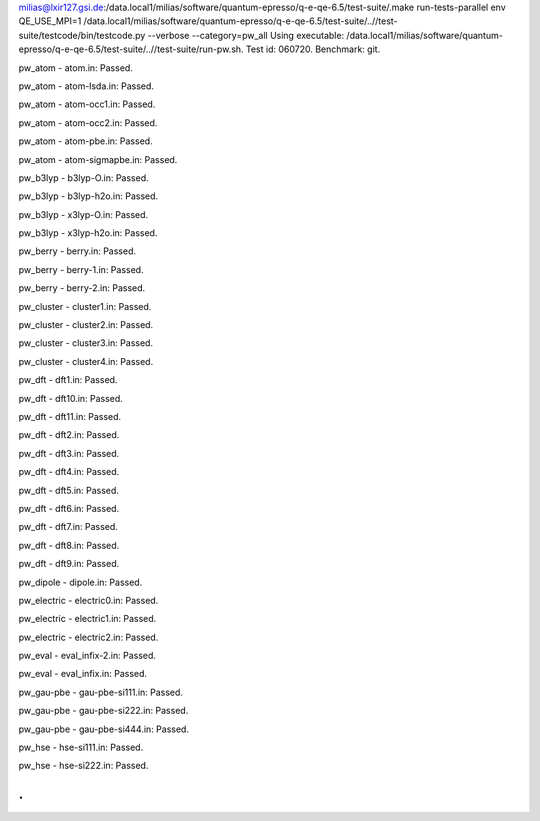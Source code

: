 milias@lxir127.gsi.de:/data.local1/milias/software/quantum-epresso/q-e-qe-6.5/test-suite/.make run-tests-parallel
env QE_USE_MPI=1 /data.local1/milias/software/quantum-epresso/q-e-qe-6.5/test-suite/..//test-suite/testcode/bin/testcode.py --verbose --category=pw_all
Using executable: /data.local1/milias/software/quantum-epresso/q-e-qe-6.5/test-suite/..//test-suite/run-pw.sh.
Test id: 060720.
Benchmark: git.

pw_atom - atom.in: Passed.

pw_atom - atom-lsda.in: Passed.

pw_atom - atom-occ1.in: Passed.

pw_atom - atom-occ2.in: Passed.

pw_atom - atom-pbe.in: Passed.

pw_atom - atom-sigmapbe.in: Passed.

pw_b3lyp - b3lyp-O.in: Passed.

pw_b3lyp - b3lyp-h2o.in: Passed.

pw_b3lyp - x3lyp-O.in: Passed.

pw_b3lyp - x3lyp-h2o.in: Passed.

pw_berry - berry.in: Passed.

pw_berry - berry-1.in: Passed.

pw_berry - berry-2.in: Passed.

pw_cluster - cluster1.in: Passed.

pw_cluster - cluster2.in: Passed.

pw_cluster - cluster3.in: Passed.

pw_cluster - cluster4.in: Passed.

pw_dft - dft1.in: Passed.

pw_dft - dft10.in: Passed.

pw_dft - dft11.in: Passed.

pw_dft - dft2.in: Passed.

pw_dft - dft3.in: Passed.

pw_dft - dft4.in: Passed.

pw_dft - dft5.in: Passed.

pw_dft - dft6.in: Passed.

pw_dft - dft7.in: Passed.

pw_dft - dft8.in: Passed.

pw_dft - dft9.in: Passed.

pw_dipole - dipole.in: Passed.

pw_electric - electric0.in: Passed.

pw_electric - electric1.in: Passed.

pw_electric - electric2.in: Passed.

pw_eval - eval_infix-2.in: Passed.

pw_eval - eval_infix.in: Passed.

pw_gau-pbe - gau-pbe-si111.in: Passed.

pw_gau-pbe - gau-pbe-si222.in: Passed.

pw_gau-pbe - gau-pbe-si444.in: Passed.

pw_hse - hse-si111.in: Passed.

pw_hse - hse-si222.in: Passed.

.
.






